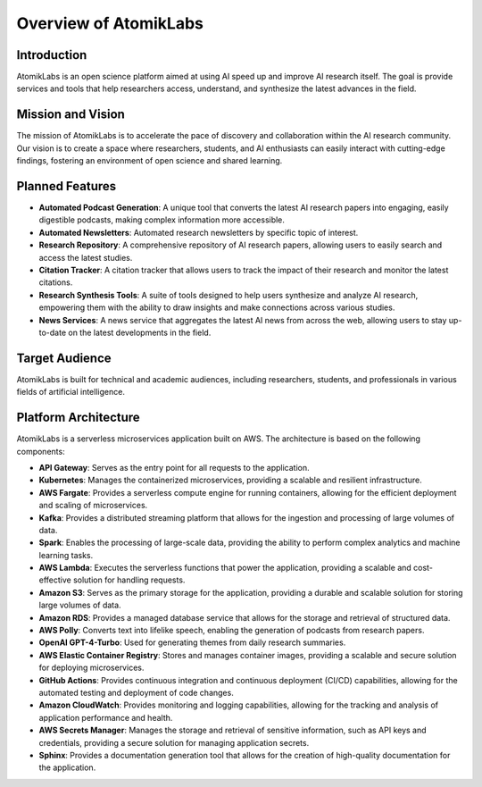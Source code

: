 Overview of AtomikLabs
=======================

Introduction
------------

AtomikLabs is an open science platform aimed at using AI speed up and improve AI research itself. The goal is provide services and tools that help researchers access, understand, and synthesize the latest advances in the field.

Mission and Vision
------------------

The mission of AtomikLabs is to accelerate the pace of discovery and collaboration within the AI research community. Our vision is to create a space where researchers, students, and AI enthusiasts can easily interact with cutting-edge findings, fostering an environment of open science and shared learning.

Planned Features
-----------------

- **Automated Podcast Generation**: A unique tool that converts the latest AI research papers into engaging, easily digestible podcasts, making complex information more accessible.
- **Automated Newsletters**: Automated research newsletters by specific topic of interest.
- **Research Repository**: A comprehensive repository of AI research papers, allowing users to easily search and access the latest studies.
- **Citation Tracker**: A citation tracker that allows users to track the impact of their research and monitor the latest citations.
- **Research Synthesis Tools**: A suite of tools designed to help users synthesize and analyze AI research, empowering them with the ability to draw insights and make connections across various studies.
- **News Services**: A news service that aggregates the latest AI news from across the web, allowing users to stay up-to-date on the latest developments in the field.

Target Audience
---------------

AtomikLabs is built for technical and academic audiences, including researchers, students, and professionals in various fields of artificial intelligence. 

Platform Architecture
---------------------

AtomikLabs is a serverless microservices application built on AWS. The architecture is based on the following components:

- **API Gateway**: Serves as the entry point for all requests to the application.
- **Kubernetes**: Manages the containerized microservices, providing a scalable and resilient infrastructure.
- **AWS Fargate**: Provides a serverless compute engine for running containers, allowing for the efficient deployment and scaling of microservices.
- **Kafka**: Provides a distributed streaming platform that allows for the ingestion and processing of large volumes of data.
- **Spark**: Enables the processing of large-scale data, providing the ability to perform complex analytics and machine learning tasks.
- **AWS Lambda**: Executes the serverless functions that power the application, providing a scalable and cost-effective solution for handling requests.
- **Amazon S3**: Serves as the primary storage for the application, providing a durable and scalable solution for storing large volumes of data.
- **Amazon RDS**: Provides a managed database service that allows for the storage and retrieval of structured data.
- **AWS Polly**: Converts text into lifelike speech, enabling the generation of podcasts from research papers.
- **OpenAI GPT-4-Turbo**: Used for generating themes from daily research summaries.
- **AWS Elastic Container Registry**: Stores and manages container images, providing a scalable and secure solution for deploying microservices.
- **GitHub Actions**: Provides continuous integration and continuous deployment (CI/CD) capabilities, allowing for the automated testing and deployment of code changes.
- **Amazon CloudWatch**: Provides monitoring and logging capabilities, allowing for the tracking and analysis of application performance and health.
- **AWS Secrets Manager**: Manages the storage and retrieval of sensitive information, such as API keys and credentials, providing a secure solution for managing application secrets.
- **Sphinx**: Provides a documentation generation tool that allows for the creation of high-quality documentation for the application.


